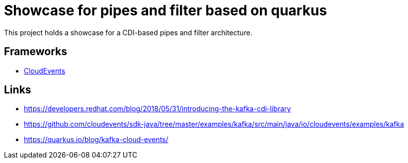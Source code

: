 = Showcase for pipes and filter based on quarkus

This project holds a showcase for a CDI-based pipes and filter architecture.

== Frameworks

- https://cloudevents.io/[CloudEvents]

== Links

- https://developers.redhat.com/blog/2018/05/31/introducing-the-kafka-cdi-library
- https://github.com/cloudevents/sdk-java/tree/master/examples/kafka/src/main/java/io/cloudevents/examples/kafka
- https://quarkus.io/blog/kafka-cloud-events/
